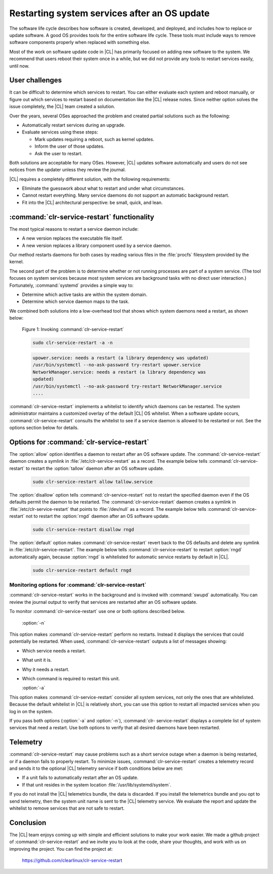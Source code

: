 .. _cl-restart:

Restarting system services after an OS update
#############################################

The software life cycle describes how software is created, developed, and
deployed, and includes how to replace or update software. A good OS
provides tools for the entire software life cycle. These tools must include
ways to remove software components properly when replaced with something else.

Most of the work on software update code in |CL| has primarily focused on
adding new software to the system. We recommend that users reboot their system
once in a while, but we did not provide any tools to restart services easily,
until now.

User challenges
***************

It can be difficult to determine which services to restart. You can either
evaluate each system and reboot manually, or figure out which services to
restart based on documentation like the |CL| release notes. Since neither
option solves the issue completely, the |CL| team created a solution.

Over the years, several OSes approached the problem and created partial
solutions such as the following:

* Automatically restart services during an upgrade.
* Evaluate services using these steps:

  * Mark updates requiring a reboot, such as kernel updates.
  * Inform the user of those updates.
  * Ask the user to restart.

Both solutions are acceptable for many OSes. However, |CL| updates software
automatically and users do not see notices from the updater unless they review
the journal.

|CL| requires a completely different solution, with the following
requirements:

* Eliminate the guesswork about what to restart and under what circumstances.
* Cannot restart everything. Many service daemons do not support an automatic
  background restart.
* Fit into the |CL| architectural perspective: be small, quick, and lean.

:command:`clr-service-restart` functionality
********************************************

The most typical reasons to restart a service daemon include:

* A new version replaces the executable file itself.
* A new version replaces a library component used by a service daemon.

Our method restarts daemons for both cases by reading various files in the
:file:`procfs` filesystem provided by the kernel.

The second part of the problem is to determine whether or not running
processes are part of a system service. (The tool focuses on system services
because most system services are background tasks with no direct user
interaction.) Fortunately, :command:`systemd` provides a simple way to:

* Determine which active tasks are within the system domain.
* Determine which service daemon maps to the task.

We combined both solutions into a low-overhead tool that shows which system
daemons need a restart, as shown below:

    Figure 1: Invoking :command:`clr-service-restart`

    .. code-block:: bash

      sudo clr-service-restart -a -n

    .. code-block:: console

      upower.service: needs a restart (a library dependency was updated)
      /usr/bin/systemctl --no-ask-password try-restart upower.service
      NetworkManager.service: needs a restart (a library dependency was
      updated)
      /usr/bin/systemctl --no-ask-password try-restart NetworkManager.service
      ....

:command:`clr-service-restart` implements a whitelist to identify which
daemons can be restarted. The system administrator maintains a customized
overlay of the default |CL| OS whitelist. When a software update occurs,
:command:`clr-service-restart` consults the whitelist to see if a service
daemon is allowed to be restarted or not. See the options section below for
details.


Options for :command:`clr-service-restart`
******************************************

The :option:`allow` option identifies a daemon to restart after an OS software
update. The :command:`clr-service-restart` daemon creates a symlink in
:file:`/etc/clr-service-restart` as a record. The example below tells
:command:`clr-service-restart` to restart the :option:`tallow` daemon after an
OS software update.

  .. code-block:: bash

    sudo clr-service-restart allow tallow.service

The :option:`disallow` option tells :command:`clr-service-restart` not to
restart the specified daemon even if the OS defaults permit the daemon to be
restarted. The :command:`clr-service-restart` daemon creates a symlink in
:file:`/etc/clr-service-restart` that points to :file:`/dev/null` as a record.
The example below tells :command:`clr-service-restart` not to restart the
:option:`rngd` daemon after an OS software update.

  .. code-block:: bash

    sudo clr-service-restart disallow rngd

The :option:`default` option makes :command:`clr-service-restart` revert back
to the OS defaults and delete any symlink in :file:`/etc/clr-service-restart`.
The example below tells :command:`clr-service-restart` to restart
:option:`rngd` automatically again, because :option:`rngd` is whitelisted for
automatic service restarts by default in |CL|.

  .. code-block:: bash

    sudo clr-service-restart default rngd

Monitoring options for :command:`clr-service-restart`
=====================================================

:command:`clr-service-restart` works in the background and is invoked with
:command:`swupd` automatically. You can review the journal output to verify
that services are restarted after an OS software update.

To monitor :command:`clr-service-restart` use one or both options described
below.

  :option:`-n`

This option makes :command:`clr-service-restart` perform no restarts. Instead
it displays the services that could potentially be restarted. When used,
:command:`clr-service-restart` outputs a list of messages showing:

* Which service needs a restart.
* What unit it is.
* Why it needs a restart.
* Which command is required to restart this unit.

  :option:`-a`

This option makes :command:`clr-service-restart` consider all system services,
not only the ones that are whitelisted. Because the default whitelist in |CL|
is relatively short, you can use this option to restart all impacted services
when you log in on the system.

If you pass both options (:option:`-a` and :option:`-n`), :command:`clr-
service-restart` displays a complete list of system services that need a
restart. Use both options to verify that all desired daemons have been
restarted.


Telemetry
*********

:command:`clr-service-restart` may cause problems such as a short service
outage when a daemon is being restarted, or if a daemon fails to properly
restart. To minimize issues, :command:`clr-service-restart` creates a
telemetry record and sends it to the optional |CL| telemetry service if both
conditions below are met:

* If a unit fails to automatically restart after an OS update.
* If that unit resides in the system location :file:`/usr/lib/systemd/system`.

If you do not install the |CL| telemetrics bundle, the data is discarded. If
you install the telemetrics bundle and you opt to send telemetry, then the
system unit name is sent to the |CL| telemetry service. We evaluate the report
and update the whitelist to remove services that are not safe to restart.

Conclusion
**********

The |CL| team enjoys coming up with simple and efficient solutions to make
your work easier. We made a github project of :command:`clr-service-restart`
and we invite you to look at the code, share your thoughts, and work with us
on improving the project. You can find the project at:

  https://github.com/clearlinux/clr-service-restart
